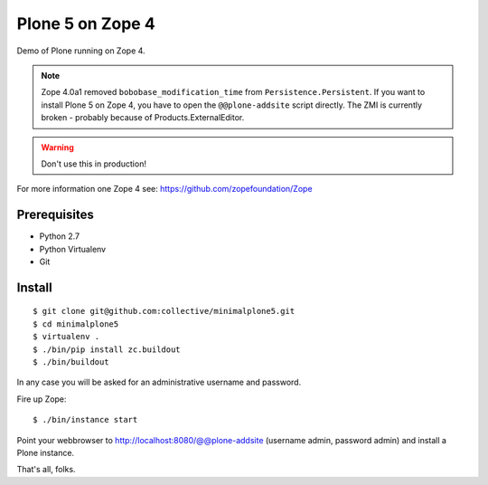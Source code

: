 Plone 5 on Zope 4
=================

Demo of Plone running on Zope 4.

.. note::
    Zope 4.0a1 removed ``bobobase_modification_time`` from ``Persistence.Persistent``. If you want to install Plone 5 on Zope 4, you have to open the ``@@plone-addsite`` script directly. The ZMI is currently broken - probably because of Products.ExternalEditor.

.. warning::
    Don't use this in production!

For more information one Zope 4 see: https://github.com/zopefoundation/Zope


Prerequisites
-------------
- Python 2.7
- Python Virtualenv
- Git


Install
-------

::

    $ git clone git@github.com:collective/minimalplone5.git
    $ cd minimalplone5
    $ virtualenv .
    $ ./bin/pip install zc.buildout
    $ ./bin/buildout

In any case you will be asked for an administrative username and password.

Fire up Zope::

    $ ./bin/instance start

Point your webbrowser to http://localhost:8080/@@plone-addsite (username admin, password admin)
and install a Plone instance.

That's all, folks.
